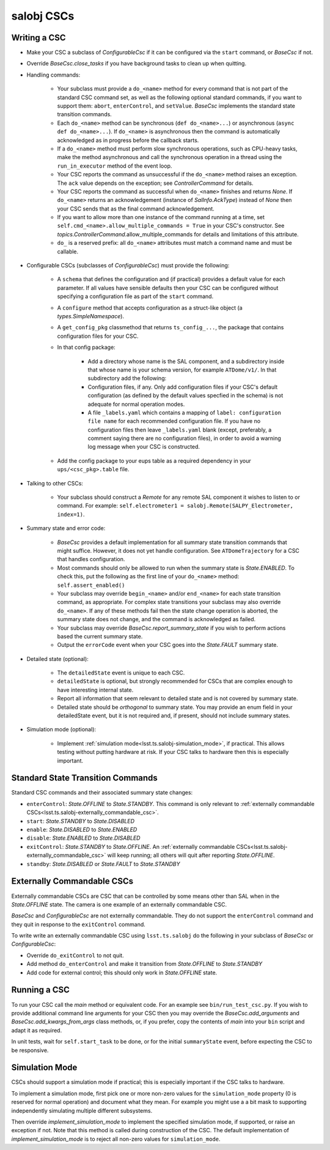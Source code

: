 .. py:currentmodule:: lsst.ts.salobj

.. _lsst.ts.salobj-salobj_cscs:

###########
salobj CSCs
###########

-------------
Writing a CSC
-------------
.. _lsst.ts.salobj-writing_a_csc:

* Make your CSC a subclass of `ConfigurableCsc` if it can be configured via the ``start`` command, or `BaseCsc` if not.
* Override `BaseCsc.close_tasks` if you have background tasks to clean up when quitting.
* Handling commands:

    * Your subclass must provide a ``do_<name>`` method for every command
      that is not part of the standard CSC command set, as well as the
      following optional standard commands, if you want to support them:
      ``abort``, ``enterControl``, and ``setValue``.
      `BaseCsc` implements the standard state transition commands.
    * Each ``do_<name>`` method can be synchronous (``def do_<name>...``)
      or asynchronous (``async def do_<name>...``). If ``do_<name>``
      is asynchronous then the command is automatically acknowledged
      as in progress before the callback starts.
    * If a ``do_<name>`` method must perform slow synchronous operations,
      such as CPU-heavy tasks, make the method asynchronous
      and call the synchronous operation in a thread using
      the ``run_in_executor`` method of the event loop.
    * Your CSC reports the command as unsuccessful if the ``do_<name>`` method raises an exception.
      The ``ack`` value depends on the exception; see `ControllerCommand` for details.
    * Your CSC reports the command as successful when ``do_<name>`` finishes and returns `None`.
      If ``do_<name>`` returns an acknowledgement (instance of `SalInfo.AckType`) instead of `None`
      then your CSC sends that as the final command acknowledgement.
    * If you want to allow more than one instance of the command running
      at a time, set ``self.cmd_<name>.allow_multiple_commands = True``
      in your CSC's constructor. See `topics.ControllerCommand`.allow_multiple_commands
      for details and limitations of this attribute.
    * ``do_`` is a reserved prefix: all ``do_<name>`` attributes must match a command name and must be callable.

* Configurable CSCs (subclasses of `ConfigurableCsc`) must provide the following:

    * A ``schema`` that defines the configuration and (if practical) provides a default value for each parameter.
      If all values have sensible defaults then your CSC can be configured without specifying a configuration file as part of the ``start`` command.
    * A ``configure`` method that accepts configuration as a struct-like object (a `types.SimpleNamespace`).
    * A ``get_config_pkg`` classmethod that returns ``ts_config_...``, the package that contains configuration files for your CSC.
    * In that config package:

        * Add a directory whose name is the SAL component, and a subdirectory inside that whose name is your schema version, for example ``ATDome/v1/``. In that subdirectory add the following:
        * Configuration files, if any.
          Only add configuration files if your CSC's default configuration (as defined by the default values specfied in the schema) is not adequate for normal operation modes.
        * A file ``_labels.yaml`` which contains a mapping of ``label: configuration file name`` for each recommended configuration file.
          If you have no configuration files then leave ``_labels.yaml`` blank (except, preferably, a comment saying there are no configuration files), in order to avoid a warning log message when your CSC is constructed.
    * Add the config package to your eups table as a required dependency in your ``ups/<csc_pkg>.table`` file.

* Talking to other CSCs:

    * Your subclass should construct a `Remote` for any
      remote SAL component it wishes to listen to or command.
      For example: ``self.electrometer1 = salobj.Remote(SALPY_Electrometer, index=1)``.

* Summary state and error code:

    * `BaseCsc` provides a default implementation for all summary state
      transition commands that might suffice. However, it does not yet
      handle configuration. See ``ATDomeTrajectory`` for a CSC
      that handles configuration.
    * Most commands should only be allowed to run when the summary state
      is `State.ENABLED`. To check this, put the following as the first
      line of your ``do_<name>`` method: ``self.assert_enabled()``
    * Your subclass may override ``begin_<name>`` and/or ``end_<name>``
      for each state transition command, as appropriate. For complex state
      transitions your subclass may also override ``do_<name>``.
      If any of these methods fail then the state change operation
      is aborted, the summary state does not change, and the command
      is acknowledged as failed.
    * Your subclass may override `BaseCsc.report_summary_state` if you wish to
      perform actions based the current summary state.
    * Output the ``errorCode`` event when your CSC goes into the
      `State.FAULT` summary state.

* Detailed state (optional):

    * The ``detailedState`` event is unique to each CSC.
    * ``detailedState`` is optional, but strongly recommended for
      CSCs that are complex enough to have interesting internal state.
    * Report all information that seem relevant to detailed state
      and is not covered by summary state.
    * Detailed state should be *orthogonal* to summary state.
      You may provide an enum field in your detailedState event, but it
      is not required and, if present, should not include summary states.

* Simulation mode (optional):

    * Implement :ref:`simulation mode<lsst.ts.salobj-simulation_mode>`, if practical.
      This allows testing without putting hardware at risk.
      If your CSC talks to hardware then this is especially important.

----------------------------------
Standard State Transition Commands
----------------------------------

Standard CSC commands and their associated summary state changes:

* ``enterControl``: `State.OFFLINE` to `State.STANDBY`.
  This command is only relevant to :ref:`externally commandable CSCs<lsst.ts.salobj-externally_commandable_csc>`.
* ``start``: `State.STANDBY` to `State.DISABLED`
* ``enable``: `State.DISABLED` to `State.ENABLED`

* ``disable``: `State.ENABLED` to `State.DISABLED`
* ``exitControl``: `State.STANDBY` to `State.OFFLINE`.
  An :ref:`externally commandable CSCs<lsst.ts.salobj-externally_commandable_csc>` will keep running; all others will quit after reporting `State.OFFLINE`.
* ``standby``: `State.DISABLED` or `State.FAULT` to `State.STANDBY`

.. _lsst.ts.salobj-externally_commandable_csc:

---------------------------
Externally Commandable CSCs
---------------------------

Externally commandable CSCs are CSC that can be controlled by some means other than SAL when in the `State.OFFLINE` state.
The camera is one example of an externally commandable CSC.

`BaseCsc` and `ConfigurableCsc` are not externally commandable.
They do not support the ``enterControl`` command and they quit in response to the ``exitControl`` command.

To write write an externally commandable CSC using ``lsst.ts.salobj`` do the following in your subclass of `BaseCsc` or `ConfigurableCsc`:

* Override ``do_exitControl`` to not quit.
* Add method ``do_enterControl`` and make it transition from `State.OFFLINE` to `State.STANDBY`
* Add code for external control; this should only work in `State.OFFLINE` state.

.. _lsst.ts.salobj-running_a_csc:

-------------
Running a CSC
-------------

To run your CSC call the `main` method or equivalent code.
For an example see ``bin/run_test_csc.py``.
If you wish to provide additional command line arguments for your CSC then you may
override the `BaseCsc.add_arguments` and `BaseCsc.add_kwargs_from_args` class methods,
or, if you prefer, copy the contents of `main` into your ``bin`` script
and adapt it as required.

In unit tests, wait for ``self.start_task`` to be done, or for the initial
``summaryState`` event, before expecting the CSC to be responsive.

.. _lsst.ts.salobj-simulation_mode:

---------------
Simulation Mode
---------------

CSCs should support a simulation mode if practical; this is especially important if the CSC talks to hardware.

To implement a simulation mode, first pick one or more non-zero values
for the ``simulation_mode`` property (0 is reserved for normal operation)
and document what they mean. For example you might use a a bit mask
to supporting independently simulating multiple different subsystems.

Then override `implement_simulation_mode` to implement the specified
simulation mode, if supported, or raise an exception if not.
Note that this method is called during construction of the CSC.
The default implementation of `implement_simulation_mode` is to reject
all non-zero values for ``simulation_mode``.
